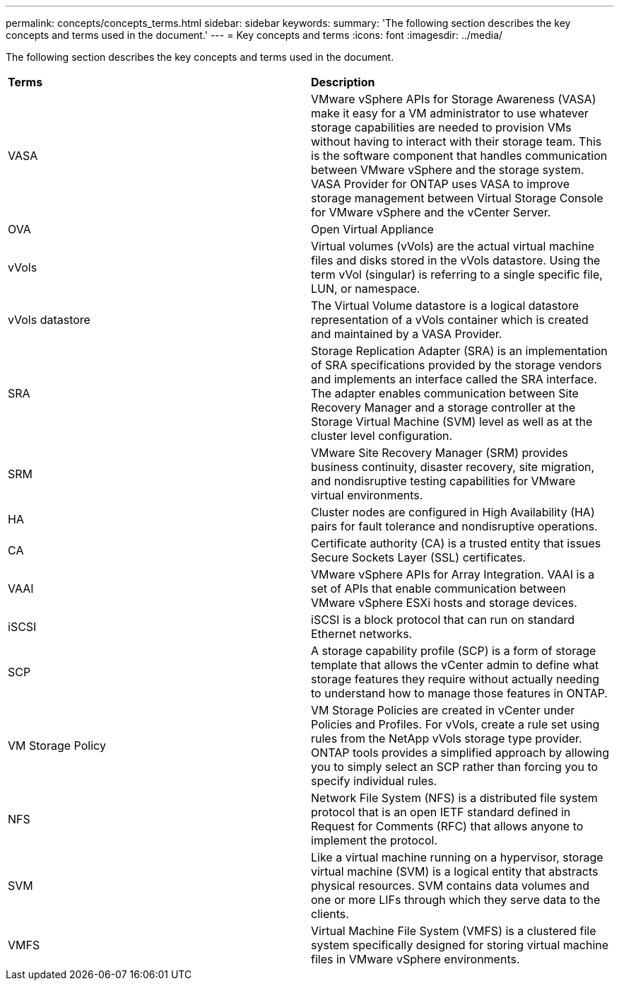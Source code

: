 ---
permalink: concepts/concepts_terms.html
sidebar: sidebar
keywords:
summary: 'The following section describes the key concepts and terms used in the document.'
---
= Key concepts and terms
:icons: font
:imagesdir: ../media/

[.lead]
The following section describes the key concepts and terms used in the document. 

|===

|*Terms* |*Description*

|VASA |VMware vSphere APIs for Storage Awareness (VASA) make it easy for a VM administrator to use whatever storage capabilities are needed to provision VMs without having to interact with their storage team. This is the software component that handles communication between VMware vSphere and the storage system. VASA Provider for ONTAP uses VASA to improve storage management between Virtual Storage Console for VMware vSphere and the vCenter Server.

|OVA |Open Virtual Appliance

|vVols |Virtual volumes (vVols) are the actual virtual machine files and disks stored in the vVols datastore. Using the term vVol (singular) is referring to a single specific file, LUN, or namespace. 

|vVols datastore | The Virtual Volume datastore is a logical datastore representation of a vVols container which is created and maintained by a VASA Provider.  

|SRA |Storage Replication Adapter (SRA) is an implementation of SRA specifications provided by the storage vendors and implements an interface called the SRA interface. The adapter enables communication between Site Recovery Manager and a storage controller at the Storage Virtual Machine (SVM) level as well as at the cluster level configuration.

|SRM |VMware Site Recovery Manager (SRM) provides business continuity, disaster recovery, site migration, and nondisruptive testing capabilities for VMware virtual environments.

|HA |Cluster nodes are configured in High Availability (HA) pairs for fault tolerance and nondisruptive operations.

|CA |Certificate authority (CA) is a trusted entity that issues Secure Sockets Layer (SSL) certificates.

|VAAI |VMware vSphere APIs for Array Integration. VAAI is a set of APIs that enable communication between VMware vSphere ESXi hosts and storage devices. 

|iSCSI |iSCSI is a block protocol that can run on standard Ethernet networks. 

|SCP |A storage capability profile (SCP) is a form of storage template that allows the vCenter admin to define what storage features they require without actually needing to understand how to manage those features in ONTAP.

|VM Storage Policy | VM Storage Policies are created in vCenter under Policies and Profiles. For vVols, create a rule set using rules from the NetApp vVols storage type provider. ONTAP tools provides a simplified approach by allowing you to simply select an SCP rather than forcing you to specify individual rules.

|NFS |Network File System (NFS) is a distributed file system protocol that is an open IETF standard defined in Request for Comments (RFC) that allows anyone to implement the protocol.

|SVM |Like a virtual machine running on a hypervisor, storage virtual machine (SVM) is a logical entity that abstracts physical resources. SVM contains data volumes and one or more LIFs through which they serve data to the clients. 

|VMFS |Virtual Machine File System (VMFS) is a clustered file system specifically designed for storing virtual machine files in VMware vSphere environments.

|===

